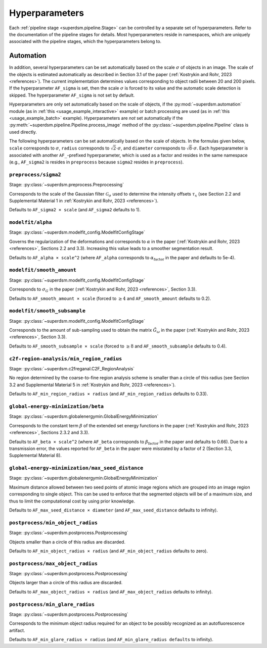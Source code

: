 .. _hyperparameters:

Hyperparameters
===============

Each :ref:`pipeline stage <superdsm.pipeline.Stage>` can be controlled by a separate set of hyperparameters. Refer to the documentation of the pipeline stages for details. Most hyperparameters reside in namespaces, which are uniquely associated with the pipeline stages, which the hyperparameters belong to.

Automation
----------

In addition, several hyperparameters can be set automatically based on the scale :math:`\sigma` of objects in an image. The scale of the objects is estimated automatically as described in Section 3.1 of the paper (:ref:`Kostrykin and Rohr, 2023 <references>`). The current implementation determines values corresponding to object radii between 20 and 200 pixels. If the hyperparameter ``AF_sigma`` is set, then the scale :math:`\sigma` is forced to its value and the automatic scale detection is skipped. The hyperparameter ``AF_sigma`` is not set by default.

Hyperparameters are only set automatically based on the scale of objects, if the :py:mod:`~superdsm.automation` module (as in :ref:`this <usage_example_interactive>` example) or batch processing are used (as in :ref:`this <usage_example_batch>` example). Hyperparameters are *not* set automatically if the :py:meth:`~superdsm.pipeline.Pipeline.process_image` method of the :py:class:`~superdsm.pipeline.Pipeline` class is used directly.

The following hyperparameters can be set automatically based on the scale of objects. In the formulas given below, ``scale`` corresponds to :math:`\sigma`, ``radius`` corresponds to :math:`\sqrt{2} \cdot \sigma`, and ``diameter`` corresponds to :math:`\sqrt{8} \cdot \sigma`. Each hyperparameter is associated with another ``AF_``-prefixed hyperparameter, which is used as a factor and resides in the same namespace (e.g., ``AF_sigma2`` is resides in ``preprocess`` because ``sigma2`` resides in ``preprocess``).

``preprocess/sigma2``
^^^^^^^^^^^^^^^^^^^^^

Stage: :py:class:`~superdsm.preprocess.Preprocessing`

Corresponds to the scale of the Gaussian filter :math:`\mathcal G_\sigma` used to determine the intensity offsets :math:`\tau_x` (see Section 2.2 and Supplemental Material 1 in :ref:`Kostrykin and Rohr, 2023 <references>`).

Defaults to ``AF_sigma2 × scale`` (and ``AF_sigma2`` defaults to 1).

``modelfit/alpha``
^^^^^^^^^^^^^^^^^^

Stage: :py:class:`~superdsm.modelfit_config.ModelfitConfigStage`

Governs the regularization of the deformations and corresponds to :math:`\alpha` in the paper (:ref:`Kostrykin and Rohr, 2023 <references>`, Sections 2.2 and 3.3). Increasing this value leads to a smoother segmentation result.

Defaults to ``AF_alpha × scale^2`` (where ``AF_alpha`` corresponds to :math:`\alpha_\text{factor}` in the paper and defaults to 5e-4).

``modelfit/smooth_amount``
^^^^^^^^^^^^^^^^^^^^^^^^^^

Stage: :py:class:`~superdsm.modelfit_config.ModelfitConfigStage`

Corresponds to :math:`\sigma_G` in the paper (:ref:`Kostrykin and Rohr, 2023 <references>`, Section 3.3).

Defaults to ``AF_smooth_amount × scale`` (forced to :math:`\geq 4` and ``AF_smooth_amount`` defaults to 0.2).

``modelfit/smooth_subsample``
^^^^^^^^^^^^^^^^^^^^^^^^^^^^^

Stage: :py:class:`~superdsm.modelfit_config.ModelfitConfigStage`

Corresponds to the amount of sub-sampling used to obtain the matrix :math:`\tilde G_\omega` in the paper (:ref:`Kostrykin and Rohr, 2023 <references>`, Section 3.3).

Defaults to ``AF_smooth_subsample × scale`` (forced to :math:`\geq 8` and ``AF_smooth_subsample`` defaults to 0.4).

``c2f-region-analysis/min_region_radius``
^^^^^^^^^^^^^^^^^^^^^^^^^^^^^^^^^^^^^^^^^

Stage: :py:class:`~superdsm.c2freganal.C2F_RegionAnalysis`

No region determined by the coarse-to-fine region analysis scheme is smaller than a circle of this radius (see Section 3.2 and Supplemental Material 5 in :ref:`Kostrykin and Rohr, 2023 <references>`).

Defaults to ``AF_min_region_radius × radius`` (and ``AF_min_region_radius`` defaults to 0.33).

``global-energy-minimization/beta``
^^^^^^^^^^^^^^^^^^^^^^^^^^^^^^^^^^^

Stage: :py:class:`~superdsm.globalenergymin.GlobalEnergyMinimization`

Corresponds to the constant term :math:`\beta` of the extended set energy functions in the paper (:ref:`Kostrykin and Rohr, 2023 <references>`, Sections 2.3.2 and 3.3).

Defaults to ``AF_beta × scale^2`` (where ``AF_beta`` corresponds to :math:`\beta_\text{factor}` in the paper and defaults to 0.66). Due to a transmission error, the values reported for ``AF_beta`` in the paper were misstated by a factor of 2 (Section 3.3, Supplemental Material 8).

``global-energy-minimization/max_seed_distance``
^^^^^^^^^^^^^^^^^^^^^^^^^^^^^^^^^^^^^^^^^^^^^^^^

Stage: :py:class:`~superdsm.globalenergymin.GlobalEnergyMinimization`

Maximum distance allowed between two seed points of atomic image regions which are grouped into an image region corresponding to single object. This can be used to enforce that the segmented objects will be of a maximum size, and thus to limit the computational cost by using prior knowledge.

Defaults to ``AF_max_seed_distance × diameter`` (and ``AF_max_seed_distance`` defaults to infinity).

``postprocess/min_object_radius``
^^^^^^^^^^^^^^^^^^^^^^^^^^^^^^^^^

Stage: :py:class:`~superdsm.postprocess.Postprocessing`

Objects smaller than a circle of this radius are discarded.

Defaults to ``AF_min_object_radius × radius`` (and ``AF_min_object_radius`` defaults to zero).

``postprocess/max_object_radius``
^^^^^^^^^^^^^^^^^^^^^^^^^^^^^^^^^

Stage: :py:class:`~superdsm.postprocess.Postprocessing`

Objects larger than a circle of this radius are discarded.

Defaults to ``AF_max_object_radius × radius`` (and ``AF_max_object_radius`` defaults to infinity).

``postprocess/min_glare_radius``
^^^^^^^^^^^^^^^^^^^^^^^^^^^^^^^^

Stage: :py:class:`~superdsm.postprocess.Postprocessing`

Corresponds to the minimum object radius required for an object to be possibly recognized as an autofluorescence artifact.

Defaults to ``AF_min_glare_radius × radius`` (and ``AF_min_glare_radius defaults`` to infinity).

